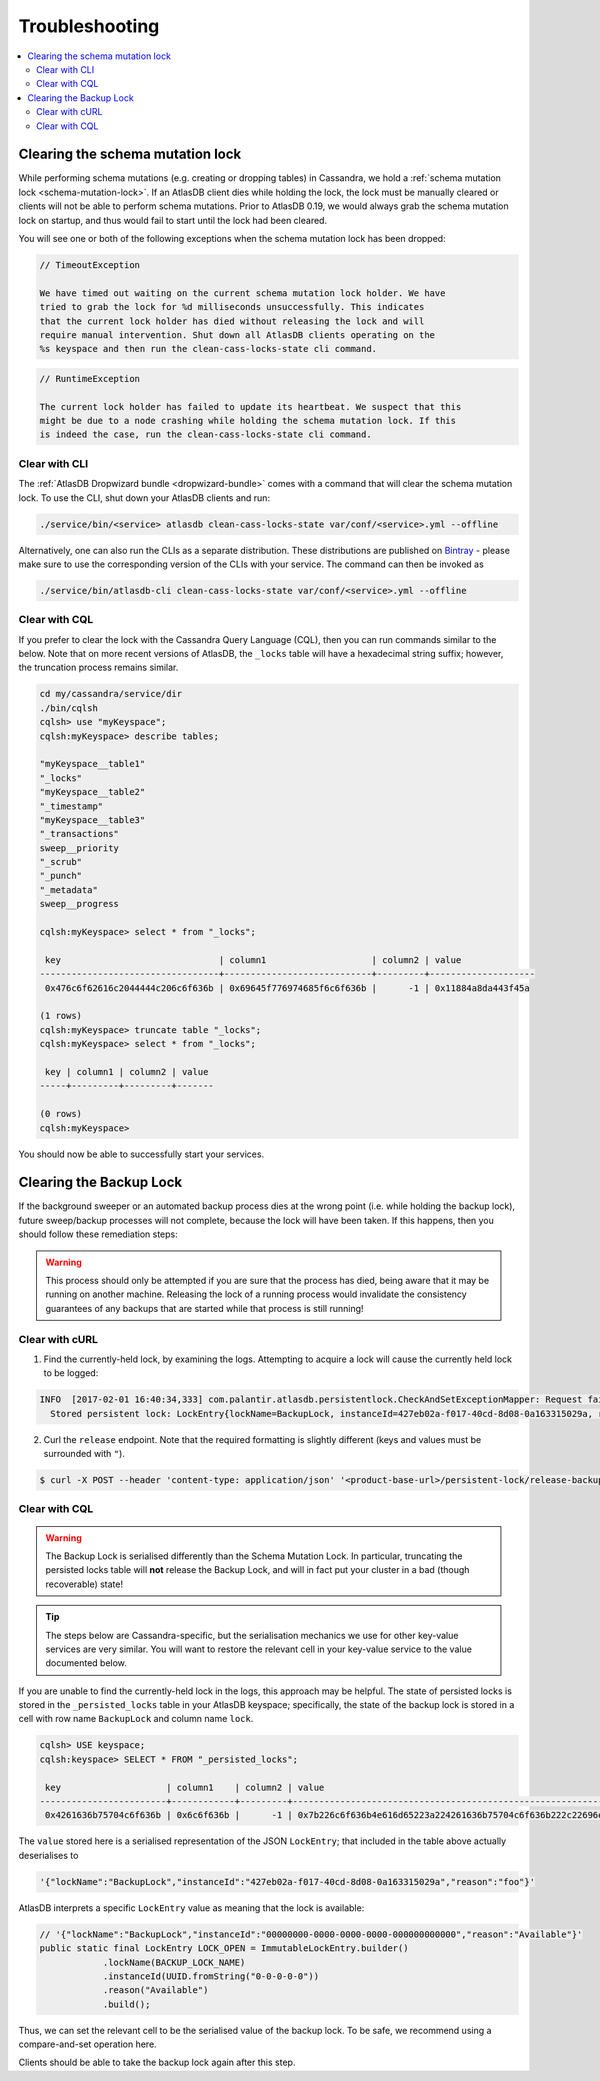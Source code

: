 .. _troubleshooting:

===============
Troubleshooting
===============

.. contents::
   :local:

.. _clearing-schema-mutation-lock:

Clearing the schema mutation lock
=================================

While performing schema mutations (e.g. creating or dropping tables) in Cassandra, we hold a :ref:`schema mutation lock <schema-mutation-lock>`.
If an AtlasDB client dies while holding the lock, the lock must be manually cleared or clients will not be able to perform schema mutations.
Prior to AtlasDB 0.19, we would always grab the schema mutation lock on startup, and thus would fail to start until the lock had been cleared.

You will see one or both of the following exceptions when the schema mutation lock has been dropped:

.. code-block:: none

   // TimeoutException

   We have timed out waiting on the current schema mutation lock holder. We have
   tried to grab the lock for %d milliseconds unsuccessfully. This indicates
   that the current lock holder has died without releasing the lock and will
   require manual intervention. Shut down all AtlasDB clients operating on the
   %s keyspace and then run the clean-cass-locks-state cli command.

.. code-block:: none

   // RuntimeException

   The current lock holder has failed to update its heartbeat. We suspect that this
   might be due to a node crashing while holding the schema mutation lock. If this
   is indeed the case, run the clean-cass-locks-state cli command.

Clear with CLI
--------------

The :ref:`AtlasDB Dropwizard bundle <dropwizard-bundle>` comes with a command that will clear the schema mutation lock.
To use the CLI, shut down your AtlasDB clients and run:

.. code-block:: bash

   ./service/bin/<service> atlasdb clean-cass-locks-state var/conf/<service>.yml --offline

Alternatively, one can also run the CLIs as a separate distribution. These distributions are published on
`Bintray <https://palantir.bintray.com/releases/com/palantir/atlasdb/atlasdb-cli-distribution/0.78.0/>`__ - please make
sure to use the corresponding version of the CLIs with your service. The command can then be invoked as

.. code-block:: bash

   ./service/bin/atlasdb-cli clean-cass-locks-state var/conf/<service>.yml --offline

Clear with CQL
--------------

If you prefer to clear the lock with the Cassandra Query Language (CQL), then you can run commands similar to the below.
Note that on more recent versions of AtlasDB, the ``_locks`` table will have a hexadecimal string suffix; however, the
truncation process remains similar.

.. code-block:: none

   cd my/cassandra/service/dir
   ./bin/cqlsh
   cqlsh> use "myKeyspace";
   cqlsh:myKeyspace> describe tables;

   "myKeyspace__table1"
   "_locks"
   "myKeyspace__table2"
   "_timestamp"
   "myKeyspace__table3"
   "_transactions"
   sweep__priority
   "_scrub"
   "_punch"
   "_metadata"
   sweep__progress

   cqlsh:myKeyspace> select * from "_locks";

    key                              | column1                    | column2 | value
   ----------------------------------+----------------------------+---------+--------------------
    0x476c6f62616c2044444c206c6f636b | 0x69645f776974685f6c6f636b |      -1 | 0x11884a8da443f45a

   (1 rows)
   cqlsh:myKeyspace> truncate table "_locks";
   cqlsh:myKeyspace> select * from "_locks";

    key | column1 | column2 | value
   -----+---------+---------+-------

   (0 rows)
   cqlsh:myKeyspace>

You should now be able to successfully start your services.

.. _clearing-persistent-lock:

Clearing the Backup Lock
========================

If the background sweeper or an automated backup process dies at the wrong point (i.e. while holding the backup lock), future sweep/backup processes will not complete, because the lock will have been taken.
If this happens, then you should follow these remediation steps:

.. warning::

   This process should only be attempted if you are sure that the process has died, being aware that it may be running on another machine.
   Releasing the lock of a running process would invalidate the consistency guarantees of any backups that are started while that process is still running!

Clear with cURL
---------------

1. Find the currently-held lock, by examining the logs. Attempting to acquire a lock will cause the currently held lock to be logged:

.. code-block:: bash

  INFO  [2017-02-01 16:40:34,333] com.palantir.atlasdb.persistentlock.CheckAndSetExceptionMapper: Request failed.
    Stored persistent lock: LockEntry{lockName=BackupLock, instanceId=427eb02a-f017-40cd-8d08-0a163315029a, reason=manual-backup}

2. Curl the ``release`` endpoint. Note that the required formatting is slightly different (keys and values must be surrounded with ``"``).

.. code-block:: bash

   $ curl -X POST --header 'content-type: application/json' '<product-base-url>/persistent-lock/release-backup-lock' -d '"427eb02a-f017-40cd-8d08-0a163315029a"'

Clear with CQL
--------------

.. warning::

   The Backup Lock is serialised differently than the Schema Mutation Lock. In particular, truncating the persisted
   locks table will **not** release the Backup Lock, and will in fact put your cluster in a bad (though recoverable)
   state!

.. tip::

   The steps below are Cassandra-specific, but the serialisation mechanics we use for other key-value services are very
   similar. You will want to restore the relevant cell in your key-value service to the value documented below.

If you are unable to find the currently-held lock in the logs, this approach may be helpful.
The state of persisted locks is stored in the ``_persisted_locks`` table in your AtlasDB keyspace; specifically, the
state of the backup lock is stored in a cell with row name ``BackupLock`` and column name ``lock``.

.. code-block:: none

   cqlsh> USE keyspace;
   cqlsh:keyspace> SELECT * FROM "_persisted_locks";

    key                    | column1    | column2 | value
   ------------------------+------------+---------+--------------------------------------------------------------------------------------------------------------------------------------------------------------------------------------------
    0x4261636b75704c6f636b | 0x6c6f636b |      -1 | 0x7b226c6f636b4e616d65223a224261636b75704c6f636b222c22696e7374616e63654964223a2234323765623032612d663031372d343063642d386430382d306131363333313530323961222c22726561736f6e223a22666f6f227d

The ``value`` stored here is a serialised representation of the JSON ``LockEntry``; that included in the table above
actually deserialises to

.. code-block:: none

   '{"lockName":"BackupLock","instanceId":"427eb02a-f017-40cd-8d08-0a163315029a","reason":"foo"}'

AtlasDB interprets a specific ``LockEntry`` value as meaning that the lock is available:

.. code-block:: java

   // '{"lockName":"BackupLock","instanceId":"00000000-0000-0000-0000-000000000000","reason":"Available"}'
   public static final LockEntry LOCK_OPEN = ImmutableLockEntry.builder()
               .lockName(BACKUP_LOCK_NAME)
               .instanceId(UUID.fromString("0-0-0-0-0"))
               .reason("Available")
               .build();

Thus, we can set the relevant cell to be the serialised value of the backup lock. To be safe, we recommend using a
compare-and-set operation here.

.. code-block:: none
   cqlsh:keyspace> CONSISTENCY QUROUM;
   cqlsh:keyspace> UPDATE "_persisted_locks" SET value=0x7b226c6f636b4e616d65223a224261636b75704c6f636b222c22696e7374616e63654964223a2230303030303030302d303030302d303030302d303030302d303030303030303030303030222c22726561736f6e223a22417661696c61626c65227d WHERE key=0x4261636b75704c6f636b AND column1=0x6c6f636b AND column2=-1 IF value=0x7b226c6f636b4e616d65223a224261636b75704c6f636b222c22696e7374616e63654964223a2234323765623032612d663031372d343063642d386430382d306131363333313530323961222c22726561736f6e223a22666f6f227d;

    [applied]
   -----------
         True

Clients should be able to take the backup lock again after this step.
